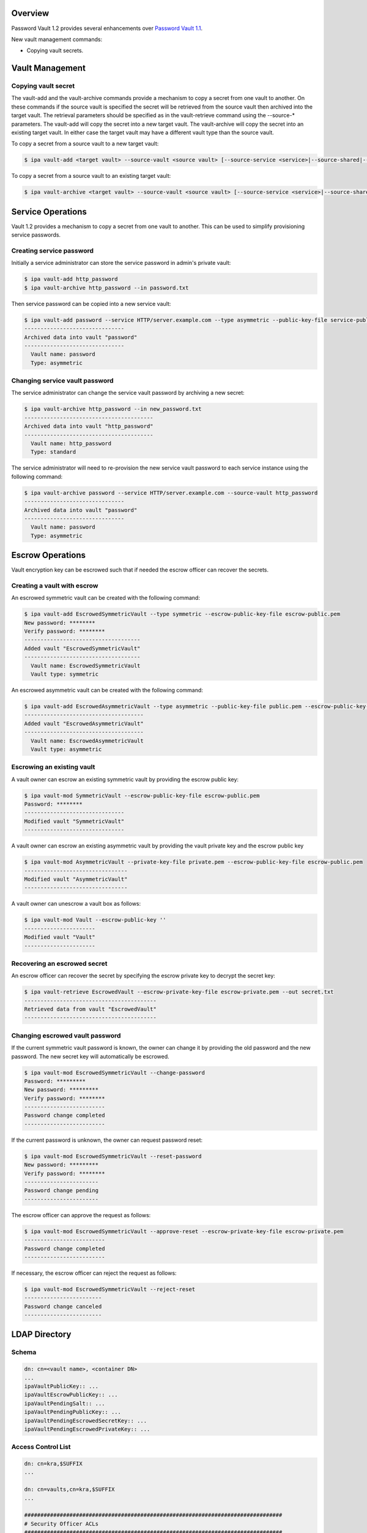 Overview
========

Password Vault 1.2 provides several enhancements over `Password Vault
1.1 <V4/Password_Vault_1.1>`__.

New vault management commands:

-  Copying vault secrets.



Vault Management
================



Copying vault secret
--------------------

The vault-add and the vault-archive commands provide a mechanism to copy
a secret from one vault to another. On these commands if the source
vault is specified the secret will be retrieved from the source vault
then archived into the target vault. The retrieval parameters should be
specified as in the vault-retrieve command using the --source-\*
parameters. The vault-add will copy the secret into a new target vault.
The vault-archive will copy the secret into an existing target vault. In
either case the target vault may have a different vault type than the
source vault.

To copy a secret from a source vault to a new target vault:

.. code-block:: text

   $ ipa vault-add <target vault> --source-vault <source vault> [--source-service <service>|--source-shared|--source-user <user>] [--source-password-file <password file>] [--source-private-key-file <private key file>]

To copy a secret from a source vault to an existing target vault:

.. code-block:: text

   $ ipa vault-archive <target vault> --source-vault <source vault> [--source-service <service>|--source-shared|--source-user <user>] [--source-password-file <password> file] [--source-private-key-file <private key file>]



Service Operations
==================

Vault 1.2 provides a mechanism to copy a secret from one vault to
another. This can be used to simplify provisioning service passwords.



Creating service password
-------------------------

Initially a service administrator can store the service password in
admin's private vault:

.. code-block:: text

   $ ipa vault-add http_password
   $ ipa vault-archive http_password --in password.txt

Then service password can be copied into a new service vault:

.. code-block:: text

   $ ipa vault-add password --service HTTP/server.example.com --type asymmetric --public-key-file service-public.pem --source-vault http_password
   -------------------------------
   Archived data into vault "password"
   -------------------------------
     Vault name: password
     Type: asymmetric



Changing service vault password
-------------------------------

The service administrator can change the service vault password by
archiving a new secret:

.. code-block:: text

   $ ipa vault-archive http_password --in new_password.txt
   ----------------------------------------
   Archived data into vault "http_password"
   ----------------------------------------
     Vault name: http_password
     Type: standard

The service administrator will need to re-provision the new service
vault password to each service instance using the following command:

.. code-block:: text

   $ ipa vault-archive password --service HTTP/server.example.com --source-vault http_password
   -------------------------------
   Archived data into vault "password"
   -------------------------------
     Vault name: password
     Type: asymmetric



Escrow Operations
=================

Vault encryption key can be escrowed such that if needed the escrow
officer can recover the secrets.



Creating a vault with escrow
----------------------------

An escrowed symmetric vault can be created with the following command:

.. code-block:: text

   $ ipa vault-add EscrowedSymmetricVault --type symmetric --escrow-public-key-file escrow-public.pem
   New password: ********
   Verify password: ********
   ------------------------------------
   Added vault "EscrowedSymmetricVault"
   ------------------------------------
     Vault name: EscrowedSymmetricVault
     Vault type: symmetric

An escrowed asymmetric vault can be created with the following command:

.. code-block:: text

   $ ipa vault-add EscrowedAsymmetricVault --type asymmetric --public-key-file public.pem --escrow-public-key-file escrow-public.pem
   -------------------------------------
   Added vault "EscrowedAsymmetricVault"
   -------------------------------------
     Vault name: EscrowedAsymmetricVault
     Vault type: asymmetric



Escrowing an existing vault
---------------------------

A vault owner can escrow an existing symmetric vault by providing the
escrow public key:

.. code-block:: text

   $ ipa vault-mod SymmetricVault --escrow-public-key-file escrow-public.pem
   Password: ********
   -------------------------------
   Modified vault "SymmetricVault"
   -------------------------------

A vault owner can escrow an existing asymmetric vault by providing the
vault private key and the escrow public key

.. code-block:: text

   $ ipa vault-mod AsymmetricVault --private-key-file private.pem --escrow-public-key-file escrow-public.pem
   --------------------------------
   Modified vault "AsymmetricVault"
   --------------------------------

A vault owner can unescrow a vault box as follows:

.. code-block:: text

   $ ipa vault-mod Vault --escrow-public-key ''
   ----------------------
   Modified vault "Vault"
   ----------------------



Recovering an escrowed secret
-----------------------------

An escrow officer can recover the secret by specifying the escrow
private key to decrypt the secret key:

.. code-block:: text

   $ ipa vault-retrieve EscrowedVault --escrow-private-key-file escrow-private.pem --out secret.txt
   -----------------------------------------
   Retrieved data from vault "EscrowedVault"
   -----------------------------------------



Changing escrowed vault password
--------------------------------

If the current symmetric vault password is known, the owner can change
it by providing the old password and the new password. The new secret
key will automatically be escrowed.

.. code-block:: text

   $ ipa vault-mod EscrowedSymmetricVault --change-password
   Password: *********
   New password: *********
   Verify password: ********
   -------------------------
   Password change completed
   -------------------------

If the current password is unknown, the owner can request password
reset:

.. code-block:: text

   $ ipa vault-mod EscrowedSymmetricVault --reset-password
   New password: *********
   Verify password: ********
   -----------------------
   Password change pending
   -----------------------

The escrow officer can approve the request as follows:

.. code-block:: text

   $ ipa vault-mod EscrowedSymmetricVault --approve-reset --escrow-private-key-file escrow-private.pem
   -------------------------
   Password change completed
   -------------------------

If necessary, the escrow officer can reject the request as follows:

.. code-block:: text

   $ ipa vault-mod EscrowedSymmetricVault --reject-reset
   ------------------------
   Password change canceled
   ------------------------



LDAP Directory
==============

Schema
------

.. code-block:: text

   dn: cn=<vault name>, <container DN>
   ...
   ipaVaultPublicKey:: ...
   ipaVaultEscrowPublicKey:: ...
   ipaVaultPendingSalt:: ...
   ipaVaultPendingPublicKey:: ...
   ipaVaultPendingEscrowedSecretKey:: ...
   ipaVaultPendingEscrowedPrivateKey:: ...



Access Control List
-------------------

.. code-block:: text

   dn: cn=kra,$SUFFIX
   ...

   dn: cn=vaults,cn=kra,$SUFFIX
   ...

   ################################################################################
   # Security Officer ACLs
   ################################################################################
   aci: (targetfilter="(objectClass=ipaVaultContainer)")
     (targetattr="*")
     (version 3.0; acl "Security officers can access all container";
      allow(read, search, compare) groupdn="ldap:///cn=security officers,cn=groups,cn=accounts,<suffix>";)
   aci: (targetfilter="(objectClass=ipaVault)")
     (targetattr="*")
     (version 3.0; acl "Security officers can access all vaults";
      allow(read, search, compare) groupdn="ldap:///cn=security officers,cn=groups,cn=accounts,<suffix>";)
   aci: (targetfilter="(objectClass=ipaVault)")
     (targetattr="ipaVaultEncSalt || ipaVaultPublicKey || ipaVaultEscrowPublicKey || ipaVaultEscrowedEncKey
      || ipaVaultEscrowedPublicKey || ipaVaultNewSecretSalt || ipaVaultNewPublicKey || ipaVaultNewEscrowedSecretKey || ipaVaultNewEscrowedPublicKey")
     (version 3.0; acl "Security officer can reset/change vault password/keys";
      allow(write) groupdn="ldap:///cn=security officers,cn=groups,cn=accounts,<suffix>";)

Status
======

Planned changes:

-  Add mechanism for copying vault secrets (`pending
   review <https://fedorahosted.org/freeipa/ticket/5223>`__).
-  Add vault archival from standard input.
-  Add vault escrow (needs rebase).
-  Other improvements.

Note that the list of patches may change depending on the review
feedback.

References
==========

-  `Password Vault <V4/Password_Vault>`__
